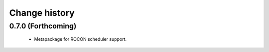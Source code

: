 Change history
==============

0.7.0 (Forthcoming)
-------------------

 * Metapackage for ROCON scheduler support.
